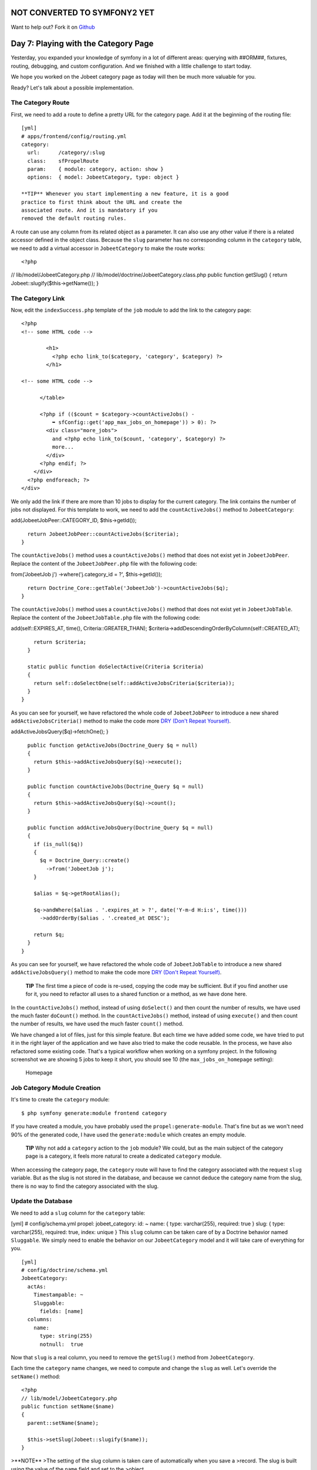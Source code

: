 NOT CONVERTED TO SYMFONY2 YET
=============================

Want to help out?
Fork it on `Github <https://github.com/sftuts/jobeet-docs>`_

Day 7: Playing with the Category Page
=====================================

Yesterday, you expanded your knowledge of symfony in a lot of
different areas: querying with ##ORM##, fixtures, routing,
debugging, and custom configuration. And we finished with a little
challenge to start today.

We hope you worked on the Jobeet category page as today will then
be much more valuable for you.

Ready? Let's talk about a possible implementation.

The Category Route
------------------

First, we need to add a route to define a pretty URL for the
category page. Add it at the beginning of the routing file:

::

    [yml]
    # apps/frontend/config/routing.yml
    category:
      url:      /category/:slug
      class:    sfPropelRoute
      param:    { module: category, action: show }
      options:  { model: JobeetCategory, type: object }

    **TIP** Whenever you start implementing a new feature, it is a good
    practice to first think about the URL and create the
    associated route. And it is mandatory if you
    removed the default routing rules.


A route can use any column from its related object as a parameter.
It can also use any other value if there is a related accessor
defined in the object class. Because the ``slug`` parameter has no
corresponding column in the ``category`` table, we need to add a
virtual accessor in ``JobeetCategory`` to make the route works:

::

    <?php

// lib/model/JobeetCategory.php //
lib/model/doctrine/JobeetCategory.class.php public function
getSlug() { return Jobeet::slugify($this->getName()); }

The Category Link
-----------------

Now, edit the ``indexSuccess.php`` template of the ``job`` module
to add the link to the category page:

::

    <?php
    <!-- some HTML code -->
    
            <h1>
              <?php echo link_to($category, 'category', $category) ?>
            </h1>
    
    <!-- some HTML code -->
    
          </table>
    
          <?php if (($count = $category->countActiveJobs() -
              ➥ sfConfig::get('app_max_jobs_on_homepage')) > 0): ?>
            <div class="more_jobs">
              and <?php echo link_to($count, 'category', $category) ?>
              more...
            </div>
          <?php endif; ?>
        </div>
      <?php endforeach; ?>
    </div>

We only add the link if there are more than 10 jobs to display for
the current category. The link contains the number of jobs not
displayed. For this template to work, we need to add the
``countActiveJobs()`` method to ``JobeetCategory``:


.. raw:: html

   <?php
       // lib/model/JobeetCategory.php
       public function countActiveJobs()
       {
         $criteria = new Criteria();
         $criteria->
   
add(JobeetJobPeer::CATEGORY\_ID, $this->getId());

::

      return JobeetJobPeer::countActiveJobs($criteria);
    }

The ``countActiveJobs()`` method uses a ``countActiveJobs()``
method that does not exist yet in ``JobeetJobPeer``. Replace the
content of the ``JobeetJobPeer.php`` file with the following code:

.. raw:: html

   <?php
       // lib/model/doctrine/JobeetCategory.class.php
       public function countActiveJobs()
       {
         $q = Doctrine_Query::create()
           ->
   
from('JobeetJob j') ->where('j.category\_id = ?', $this->getId());

::

      return Doctrine_Core::getTable('JobeetJob')->countActiveJobs($q);
    }

The ``countActiveJobs()`` method uses a ``countActiveJobs()``
method that does not exist yet in ``JobeetJobTable``. Replace the
content of the ``JobeetJobTable.php`` file with the following
code:


.. raw:: html

   <?php
       // lib/model/JobeetJobPeer.php
       class JobeetJobPeer extends BaseJobeetJobPeer
       {
         static public function getActiveJobs(Criteria $criteria = null)
         {
           return self::doSelect(self::addActiveJobsCriteria($criteria));
         }
   
         static public function countActiveJobs(Criteria $criteria = null)
         {
           return self::doCount(self::addActiveJobsCriteria($criteria));
         }
   
         static public function addActiveJobsCriteria(Criteria $criteria = null)
         {
           if (is_null($criteria))
           {
             $criteria = new Criteria();
           }
   
           $criteria->
   
add(self::EXPIRES\_AT, time(), Criteria::GREATER\_THAN);
$criteria->addDescendingOrderByColumn(self::CREATED\_AT);

::

        return $criteria;
      }
    
      static public function doSelectActive(Criteria $criteria)
      {
        return self::doSelectOne(self::addActiveJobsCriteria($criteria));
      }
    }

As you can see for yourself, we have refactored the whole code of
``JobeetJobPeer`` to introduce a new shared
``addActiveJobsCriteria()`` method to make the code more
`DRY (Don't Repeat Yourself) <http://en.wikipedia.org/wiki/Don't_repeat_yourself>`_.

.. raw:: html

   <?php
       // lib/model/doctrine/JobeetJobTable.class.php
       class JobeetJobTable extends Doctrine_Table
       {
         public function retrieveActiveJob(Doctrine_Query $q)
         {
           return $this->
   
addActiveJobsQuery($q)->fetchOne(); }

::

      public function getActiveJobs(Doctrine_Query $q = null)
      {
        return $this->addActiveJobsQuery($q)->execute();
      }
    
      public function countActiveJobs(Doctrine_Query $q = null)
      {
        return $this->addActiveJobsQuery($q)->count();
      }
    
      public function addActiveJobsQuery(Doctrine_Query $q = null)
      {
        if (is_null($q))
        {
          $q = Doctrine_Query::create()
            ->from('JobeetJob j');
        }
    
        $alias = $q->getRootAlias();
    
        $q->andWhere($alias . '.expires_at > ?', date('Y-m-d H:i:s', time()))
          ->addOrderBy($alias . '.created_at DESC');
    
        return $q;
      }
    }

As you can see for yourself, we have refactored the whole code of
``JobeetJobTable`` to introduce a new shared
``addActiveJobsQuery()`` method to make the code more
`DRY (Don't Repeat Yourself) <http://en.wikipedia.org/wiki/Don't_repeat_yourself>`_.

    **TIP** The first time a piece of code is re-used, copying the code
    may be sufficient. But if you find another use for it, you need to
    refactor all uses to a shared function or a method, as we have done
    here.


In the ``countActiveJobs()`` method, instead of using
``doSelect()`` and then count the number of results, we have used
the much faster ``doCount()`` method. In the ``countActiveJobs()``
method, instead of using ``execute()`` and then count the number of
results, we have used the much faster ``count()`` method.

We have changed a lot of files, just for this simple feature. But
each time we have added some code, we have tried to put it in the
right layer of the application and we have also tried to make the
code reusable. In the process, we have also refactored some
existing code. That's a typical workflow when working on a symfony
project. In the following screenshot we are showing 5 jobs to keep
it short, you should see 10 (the ``max_jobs_on_homepage``
setting):

.. figure:: http://www.symfony-project.org/images/jobeet/1_4/07/homepage.png
   :alt: Homepage
   
   Homepage

Job Category Module Creation
----------------------------

It's time to create the ``category`` module:

::

    $ php symfony generate:module frontend category

If you have created a module, you have probably used the
``propel:generate-module``. That's fine but as we won't need 90% of
the generated code, I have used the ``generate:module`` which
creates an empty module.

    **TIP** Why not add a ``category`` action to the ``job`` module? We
    could, but as the main subject of the category page is a category,
    it feels more natural to create a dedicated ``category`` module.


When accessing the category page, the ``category`` route will have
to find the category associated with the request ``slug`` variable.
But as the slug is not stored in the database, and
because we cannot deduce the category name from the slug, there is
no way to find the category associated with the slug.

Update the Database
-------------------

We need to add a ``slug`` column for the ``category`` table:

[yml] # config/schema.yml propel: jobeet\_category: id: ~ name: {
type: varchar(255), required: true } slug: { type: varchar(255),
required: true, index: unique } This ``slug`` column can be taken
care of by a Doctrine behavior named ``Sluggable``. We simply need
to enable the behavior on our ``JobeetCategory`` model and it will
take care of everything for you.

::

    [yml]
    # config/doctrine/schema.yml
    JobeetCategory:
      actAs:
        Timestampable: ~
        Sluggable:
          fields: [name]
      columns:
        name:
          type: string(255)
          notnull:  true

Now that ``slug`` is a real column, you need to remove the
``getSlug()`` method from ``JobeetCategory``.

Each time the ``category`` name changes, we need to compute and
change the ``slug`` as well. Let's override the ``setName()``
method:

::

    <?php
    // lib/model/JobeetCategory.php
    public function setName($name)
    {
      parent::setName($name);
    
      $this->setSlug(Jobeet::slugify($name));
    }

>**NOTE** >The setting of the slug column is taken care of
automatically when you save a >record. The slug is built using the
value of the ``name`` field and set to the >object.

Use the ``propel:build --all --and-load`` task to update the
database tables, and repopulate the database with our fixtures:

::

    $ php symfony propel:build --all --and-load --no-confirmation

We have now everything in place to create the ``executeShow()``
method. Replace the content of the ``category`` actions file with
the following code:

::

    <?php
    // apps/frontend/modules/category/actions/actions.class.php
    class categoryActions extends sfActions
    {
      public function executeShow(sfWebRequest $request)
      {
        $this->category = $this->getRoute()->getObject();
      }
    }

    **NOTE** Because we have removed the generated ``executeIndex()``
    method, you can also remove the automatically generated
    ``indexSuccess.php`` template
    (``apps/frontend/modules/category/templates/indexSuccess.php``).


The last step is to create the ``showSuccess.php`` template:

::

    <?php
    // apps/frontend/modules/category/templates/showSuccess.php
    <?php use_stylesheet('jobs.css') ?>
    
    <?php slot('title', sprintf('Jobs in the %s category', $category->getName())) ?>
    
    <div class="category">
      <div class="feed">
        <a href="">Feed</a>
      </div>
      <h1><?php echo $category ?></h1>
    </div>
    
    <table class="jobs">
      <?php foreach ($category->getActiveJobs() as $i => $job): ?>
        <tr class="<?php echo fmod($i, 2) ? 'even' : 'odd' ?>">
          <td class="location">
            <?php echo $job->getLocation() ?>
          </td>
          <td class="position">
            <?php echo link_to($job->getPosition(), 'job_show_user', $job) ?>
          </td>
          <td class="company">
            <?php echo $job->getCompany() ?>
          </td>
        </tr>
      <?php endforeach; ?>
    </table>

Partials
-----------------------------

Notice that we have copied and pasted the ``<table>`` tag that
create a list of jobs from the job ``indexSuccess.php`` template.
That's bad. Time to learn a new trick. When you need to reuse some
portion of a template, you need to create a
**partial**. A partial is a snippet of
template code that can be shared among
several templates. A partial is just another template that starts
with an underscore (``_``).

Create the ``_list.php`` file:

::

    <?php
    // apps/frontend/modules/job/templates/_list.php
    <table class="jobs">
      <?php foreach ($jobs as $i => $job): ?>
        <tr class="<?php echo fmod($i, 2) ? 'even' : 'odd' ?>">
          <td class="location">
            <?php echo $job->getLocation() ?>
          </td>
          <td class="position">
            <?php echo link_to($job->getPosition(), 'job_show_user', $job) ?>
          </td>
          <td class="company">
            <?php echo $job->getCompany() ?>
          </td>
        </tr>
      <?php endforeach; ?>
    </table>

You can include a partial by using the
``include_partial()`` helper:

::

    <?php
    <?php include_partial('job/list', array('jobs' => $jobs)) ?>

The first argument of ``include_partial()`` is the partial name
(made of the module name, a ``/``, and the partial name without the
leading ``_``). The second argument is an array of variables to
pass to the partial.

    **NOTE** Why not use the PHP built-in ``include()`` method instead
    of the ``include_partial()`` helper? The main difference between
    the two is the built-in cache support of the ``include_partial()``
    helper.


Replace the ``<table>`` HTML code from both templates with the call
to ``include_partial()``:

::

    <?php
    // in apps/frontend/modules/job/templates/indexSuccess.php
    <?php include_partial('job/list', array('jobs' => $category->getActiveJobs(sfConfig::get('app_max_jobs_on_homepage')))) ?>
    
    // in apps/frontend/modules/category/templates/showSuccess.php
    <?php include_partial('job/list', array('jobs' => $category->getActiveJobs())) ?>

List Pagination
--------------------------

From the second day's requirements:

"The list is paginated with 20 jobs per page."

To paginate a list of ##ORM## objects, symfony provides a dedicated
class:
```sfPropelPager`` <http://www.symfony-project.org/api/1_4/sfPropelPager>`_.
In the ``category`` action, instead of passing the job objects to
the ``showSuccess`` template, we pass a pager:

::

    <?php
    // apps/frontend/modules/category/actions/actions.class.php
    public function executeShow(sfWebRequest $request)
    {
      $this->category = $this->getRoute()->getObject();
    
      $this->pager = new sfPropelPager(
        'JobeetJob',
        sfConfig::get('app_max_jobs_on_category')
      );

:math:`$this->pager->setCriteria($`this->category->getActiveJobsCriteria());
:math:`$this->pager->setQuery($`this->category->getActiveJobsQuery());
:math:`$this->pager->setPage($`request->getParameter('page', 1));
$this->pager->init(); }

    **TIP** The ``sfRequest::getParameter()`` method takes a default
    value as a second argument. In the action above, if the ``page``
    request parameter does not exist, then ``getParameter()`` will
    return ``1``.


The ``sfPropelPager`` constructor takes a model class and the
maximum number of items to return per page. Add the latter value to
your configuration file:

::

    [yml]
    # apps/frontend/config/app.yml
    all:
      active_days:          30
      max_jobs_on_homepage: 10
      max_jobs_on_category: 20

The ``sfPropelPager::setCriteria()`` method takes a ``Criteria``
object to use when selecting the items from the database. The
``sfDoctrinePager::setQuery()`` method takes a ``Doctrine_Query``
object to use when selecting items from the database.

Add the ``getActiveJobsCriteria()`` method: Add the
``getActiveJobsQuery()`` method:


.. raw:: html

   <?php
       // lib/model/JobeetCategory.php
       public function getActiveJobsCriteria()
       {
         $criteria = new Criteria();
         $criteria->
   
add(JobeetJobPeer::CATEGORY\_ID, $this->getId());

::

      return JobeetJobPeer::addActiveJobsCriteria($criteria);
    }


.. raw:: html

   <?php
       // lib/model/doctrine/JobeetCategory.class.php
       public function getActiveJobsQuery()
       {
         $q = Doctrine_Query::create()
           ->
   
from('JobeetJob j') ->where('j.category\_id = ?', $this->getId());

::

      return Doctrine_Core::getTable('JobeetJob')->addActiveJobsQuery($q);
    }

Now that we have defined the ``getActiveJobsCriteria()`` method, we
can refactor other ``JobeetCategory`` methods to use it: Now that
we have defined the ``getActiveJobsQuery()`` method, we can
refactor other ``JobeetCategory`` methods to use it:


.. raw:: html

   <?php
       // lib/model/JobeetCategory.php
       public function getActiveJobs($max = 10)
       {
         $criteria = $this->
   
getActiveJobsCriteria(); :math:`$criteria->setLimit($`max);

::

      return JobeetJobPeer::doSelect($criteria);
    }
    
    public function countActiveJobs()
    {
      $criteria = $this->getActiveJobsCriteria();
    
      return JobeetJobPeer::doCount($criteria);
    }


.. raw:: html

   <?php
       // lib/model/doctrine/JobeetCategory.class.php
       public function getActiveJobs($max = 10)
       {
         $q = $this->
   
getActiveJobsQuery() ->limit($max);

::

      return $q->execute();
    }
    
    public function countActiveJobs()
    {
      return $this->getActiveJobsQuery()->count();
    }

Finally, let's update the template:

::

    <?php
    <!-- apps/frontend/modules/category/templates/showSuccess.php -->
    <?php use_stylesheet('jobs.css') ?>
    
    <?php slot('title', sprintf('Jobs in the %s category', $category->getName())) ?>
    
    <div class="category">
      <div class="feed">
        <a href="">Feed</a>
      </div>
      <h1><?php echo $category ?></h1>
    </div>
    
    <?php include_partial('job/list', array('jobs' => $pager->getResults())) ?>
    
    <?php if ($pager->haveToPaginate()): ?>
      <div class="pagination">
        <a href="<?php echo url_for('category', $category) ?>?page=1">
          <img src="/images/first.png" alt="First page" title="First page" />
        </a>
    
        <a href="<?php echo url_for('category', $category) ?>?page=<?php echo $pager->getPreviousPage() ?>">
          <img src="/images/previous.png" alt="Previous page" title="Previous page" />
        </a>
    
        <?php foreach ($pager->getLinks() as $page): ?>
          <?php if ($page == $pager->getPage()): ?>
            <?php echo $page ?>
          <?php else: ?>
            <a href="<?php echo url_for('category', $category) ?>?page=<?php echo $page ?>"><?php echo $page ?></a>
          <?php endif; ?>
        <?php endforeach; ?>
    
        <a href="<?php echo url_for('category', $category) ?>?page=<?php echo $pager->getNextPage() ?>">
          <img src="/images/next.png" alt="Next page" title="Next page" />
        </a>
    
        <a href="<?php echo url_for('category', $category) ?>?page=<?php echo $pager->getLastPage() ?>">
          <img src="/images/last.png" alt="Last page" title="Last page" />
        </a>
      </div>
    <?php endif; ?>
    
    <div class="pagination_desc">
      <strong><?php echo count($pager) ?></strong> jobs in this category
    
      <?php if ($pager->haveToPaginate()): ?>
        - page <strong><?php echo $pager->getPage() ?>/<?php echo $pager->getLastPage() ?></strong>
      <?php endif; ?>
    </div>

Most of this code deals with the links to other pages. Here are the
list of ``sfPropelPager`` methods used in this template:


-  ``getResults()``: Returns an array of ##ORM## objects for the
   current page
-  ``getNbResults()``: Returns the total number of results
-  ``haveToPaginate()``: Returns ``true`` if there is more than one
   page
-  ``getLinks()``: Returns a list of page links to display
-  ``getPage()``: Returns the current page number
-  ``getPreviousPage()``: Returns the previous page number
-  ``getNextPage()``: Returns the next page number
-  ``getLastPage()``: Returns the last page number

As ``sfPropelPager`` also implements the ``Iterator`` and
``Countable`` interfaces, you can use ``count()`` function to get
the number of results instead of the ``getNbResults()`` method.

.. figure:: http://www.symfony-project.org/images/jobeet/1_4/07/pagination.png
   :alt: Pagination
   
   Pagination

Final Thoughts
--------------

If you worked on your own implementation in day 6 and feel that you
didn't learn much here, it means that you are getting used to the
symfony philosophy. The process to add a new feature to a symfony
website is always the same: think about the URLs, create some
actions, update the model, and write some templates. And, if you
can apply some good development practices to the mix, you will
become a symfony master very fast.

Tomorrow will be the start of a new week for Jobeet. To celebrate,
we will talk about a brand new topic: automated tests.

**ORM**


